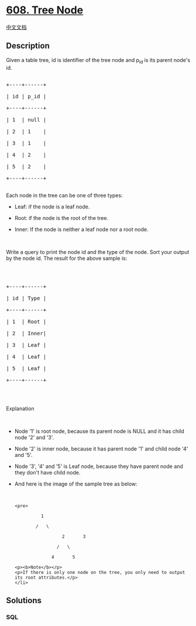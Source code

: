 * [[https://leetcode.com/problems/tree-node][608. Tree Node]]
  :PROPERTIES:
  :CUSTOM_ID: tree-node
  :END:
[[./solution/0600-0699/0608.Tree Node/README.org][中文文档]]

** Description
   :PROPERTIES:
   :CUSTOM_ID: description
   :END:

#+begin_html
  <p>
#+end_html

Given a table tree, id is identifier of the tree node and p_id is its
parent node's id.

#+begin_html
  </p>
#+end_html

#+begin_html
  <pre>

  +----+------+

  | id | p_id |

  +----+------+

  | 1  | null |

  | 2  | 1    |

  | 3  | 1    |

  | 4  | 2    |

  | 5  | 2    |

  +----+------+

  </pre>
#+end_html

Each node in the tree can be one of three types:

#+begin_html
  <ul>
#+end_html

#+begin_html
  <li>
#+end_html

Leaf: if the node is a leaf node.

#+begin_html
  </li>
#+end_html

#+begin_html
  <li>
#+end_html

Root: if the node is the root of the tree.

#+begin_html
  </li>
#+end_html

#+begin_html
  <li>
#+end_html

Inner: If the node is neither a leaf node nor a root node.

#+begin_html
  </li>
#+end_html

#+begin_html
  </ul>
#+end_html

#+begin_html
  <p>
#+end_html

 

#+begin_html
  </p>
#+end_html

Write a query to print the node id and the type of the node. Sort your
output by the node id. The result for the above sample is:

#+begin_html
  <p>
#+end_html

 

#+begin_html
  </p>
#+end_html

#+begin_html
  <pre>

  +----+------+

  | id | Type |

  +----+------+

  | 1  | Root |

  | 2  | Inner|

  | 3  | Leaf |

  | 4  | Leaf |

  | 5  | Leaf |

  +----+------+

  </pre>
#+end_html

#+begin_html
  <p>
#+end_html

 

#+begin_html
  </p>
#+end_html

#+begin_html
  <p>
#+end_html

Explanation

#+begin_html
  </p>
#+end_html

#+begin_html
  <p>
#+end_html

 

#+begin_html
  </p>
#+end_html

#+begin_html
  <ul>
#+end_html

#+begin_html
  <li>
#+end_html

Node '1' is root node, because its parent node is NULL and it has child
node '2' and '3'.

#+begin_html
  </li>
#+end_html

#+begin_html
  <li>
#+end_html

Node '2' is inner node, because it has parent node '1' and child node
'4' and '5'.

#+begin_html
  </li>
#+end_html

#+begin_html
  <li>
#+end_html

Node '3', '4' and '5' is Leaf node, because they have parent node and
they don't have child node.

#+begin_html
  </li>
#+end_html

#+begin_html
  <li>
#+end_html

And here is the image of the sample tree as below:

#+begin_html
  <p>
#+end_html

 

#+begin_html
  </p>
#+end_html

#+begin_example
  <pre>

            1

          /   \

                    2       3

                  /   \

                4       5
#+end_example

#+begin_html
  </pre>
#+end_html

#+begin_example
  <p><b>Note</b></p>
  <p>If there is only one node on the tree, you only need to output its root attributes.</p>
  </li>
#+end_example

#+begin_html
  </ul>
#+end_html

** Solutions
   :PROPERTIES:
   :CUSTOM_ID: solutions
   :END:

#+begin_html
  <!-- tabs:start -->
#+end_html

*** *SQL*
    :PROPERTIES:
    :CUSTOM_ID: sql
    :END:
#+begin_src sql
#+end_src

#+begin_html
  <!-- tabs:end -->
#+end_html
